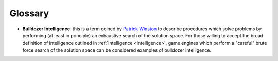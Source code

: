 ********
Glossary
********

.. _bulldozer_intelligence:

+ **Bulldozer Intelligence**: this is a term coined by `Patrick Winston <https://en.wikipedia.org/wiki/Patrick_Winston>`_ to describe procedures which solve problems by performing (at least in principle) an exhaustive search of the solution space. For those willing to accept the broad definition of intelligence outlined in :ref:`Intelligence <intelligence>`, game engines which perform a "careful" brute force search of the solution space can be considered examples of bulldozer intelligence.
